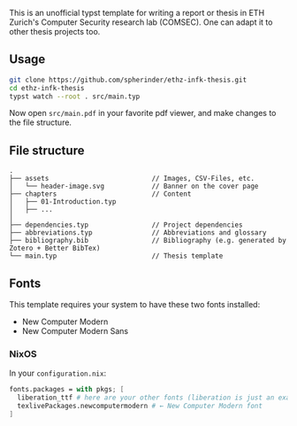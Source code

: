 This is an unofficial typst template for writing a report or thesis in ETH Zurich's Computer Security research lab (COMSEC). One can adapt it to other thesis projects too.

** Usage
#+begin_src bash
git clone https://github.com/spherinder/ethz-infk-thesis.git
cd ethz-infk-thesis
typst watch --root . src/main.typ
#+end_src

Now open ~src/main.pdf~ in your favorite pdf viewer, and make changes to the file structure.

** File structure
#+begin_src
.
├── assets                          // Images, CSV-Files, etc.
│   └── header-image.svg            // Banner on the cover page
├── chapters                        // Content
│   ├── 01-Introduction.typ
│   ├── ...
│
├── dependencies.typ                // Project dependencies
├── abbreviations.typ               // Abbreviations and glossary
├── bibliography.bib                // Bibliography (e.g. generated by Zotero + Better BibTex)
└── main.typ                        // Thesis template
#+end_src

** Fonts
This template requires your system to have these two fonts installed:
- New Computer Modern
- New Computer Modern Sans

*** NixOS
In your ~configuration.nix~:
#+begin_src nix
fonts.packages = with pkgs; [
  liberation_ttf # here are your other fonts (liberation is just an example)
  texlivePackages.newcomputermodern # ← New Computer Modern font
]
#+end_src

